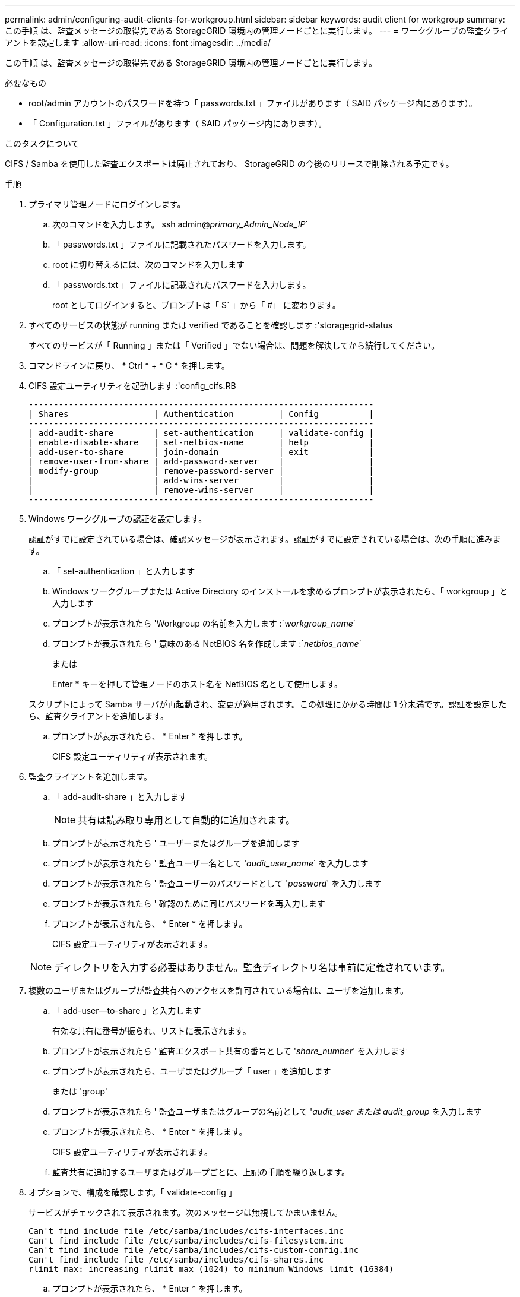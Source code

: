 ---
permalink: admin/configuring-audit-clients-for-workgroup.html 
sidebar: sidebar 
keywords: audit client for workgroup 
summary: この手順 は、監査メッセージの取得先である StorageGRID 環境内の管理ノードごとに実行します。 
---
= ワークグループの監査クライアントを設定します
:allow-uri-read: 
:icons: font
:imagesdir: ../media/


[role="lead"]
この手順 は、監査メッセージの取得先である StorageGRID 環境内の管理ノードごとに実行します。

.必要なもの
* root/admin アカウントのパスワードを持つ「 passwords.txt 」ファイルがあります（ SAID パッケージ内にあります）。
* 「 Configuration.txt 」ファイルがあります（ SAID パッケージ内にあります）。


.このタスクについて
CIFS / Samba を使用した監査エクスポートは廃止されており、 StorageGRID の今後のリリースで削除される予定です。

.手順
. プライマリ管理ノードにログインします。
+
.. 次のコマンドを入力します。 ssh admin@_primary_Admin_Node_IP_`
.. 「 passwords.txt 」ファイルに記載されたパスワードを入力します。
.. root に切り替えるには、次のコマンドを入力します
.. 「 passwords.txt 」ファイルに記載されたパスワードを入力します。
+
root としてログインすると、プロンプトは「 $` 」から「 #」 に変わります。



. すべてのサービスの状態が running または verified であることを確認します :'storagegrid-status
+
すべてのサービスが「 Running 」または「 Verified 」でない場合は、問題を解決してから続行してください。

. コマンドラインに戻り、 * Ctrl * + * C * を押します。
. CIFS 設定ユーティリティを起動します :'config_cifs.RB
+
[listing]
----

---------------------------------------------------------------------
| Shares                 | Authentication         | Config          |
---------------------------------------------------------------------
| add-audit-share        | set-authentication     | validate-config |
| enable-disable-share   | set-netbios-name       | help            |
| add-user-to-share      | join-domain            | exit            |
| remove-user-from-share | add-password-server    |                 |
| modify-group           | remove-password-server |                 |
|                        | add-wins-server        |                 |
|                        | remove-wins-server     |                 |
---------------------------------------------------------------------
----
. Windows ワークグループの認証を設定します。
+
認証がすでに設定されている場合は、確認メッセージが表示されます。認証がすでに設定されている場合は、次の手順に進みます。

+
.. 「 set-authentication 」と入力します
.. Windows ワークグループまたは Active Directory のインストールを求めるプロンプトが表示されたら、「 workgroup 」と入力します
.. プロンプトが表示されたら 'Workgroup の名前を入力します :`_workgroup_name_`
.. プロンプトが表示されたら ' 意味のある NetBIOS 名を作成します :`_netbios_name_`
+
または

+
Enter * キーを押して管理ノードのホスト名を NetBIOS 名として使用します。

+
スクリプトによって Samba サーバが再起動され、変更が適用されます。この処理にかかる時間は 1 分未満です。認証を設定したら、監査クライアントを追加します。

.. プロンプトが表示されたら、 * Enter * を押します。
+
CIFS 設定ユーティリティが表示されます。



. 監査クライアントを追加します。
+
.. 「 add-audit-share 」と入力します
+

NOTE: 共有は読み取り専用として自動的に追加されます。

.. プロンプトが表示されたら ' ユーザーまたはグループを追加します
.. プロンプトが表示されたら ' 監査ユーザー名として '_audit_user_name_` を入力します
.. プロンプトが表示されたら ' 監査ユーザーのパスワードとして '_password_' を入力します
.. プロンプトが表示されたら ' 確認のために同じパスワードを再入力します
.. プロンプトが表示されたら、 * Enter * を押します。
+
CIFS 設定ユーティリティが表示されます。



+

NOTE: ディレクトリを入力する必要はありません。監査ディレクトリ名は事前に定義されています。

. 複数のユーザまたはグループが監査共有へのアクセスを許可されている場合は、ユーザを追加します。
+
.. 「 add-user--to-share 」と入力します
+
有効な共有に番号が振られ、リストに表示されます。

.. プロンプトが表示されたら ' 監査エクスポート共有の番号として '_share_number_' を入力します
.. プロンプトが表示されたら、ユーザまたはグループ「 user 」を追加します
+
または 'group'

.. プロンプトが表示されたら ' 監査ユーザまたはグループの名前として '_audit_user または audit_group_ を入力します
.. プロンプトが表示されたら、 * Enter * を押します。
+
CIFS 設定ユーティリティが表示されます。

.. 監査共有に追加するユーザまたはグループごとに、上記の手順を繰り返します。


. オプションで、構成を確認します。「 validate-config 」
+
サービスがチェックされて表示されます。次のメッセージは無視してかまいません。

+
[listing]
----
Can't find include file /etc/samba/includes/cifs-interfaces.inc
Can't find include file /etc/samba/includes/cifs-filesystem.inc
Can't find include file /etc/samba/includes/cifs-custom-config.inc
Can't find include file /etc/samba/includes/cifs-shares.inc
rlimit_max: increasing rlimit_max (1024) to minimum Windows limit (16384)
----
+
.. プロンプトが表示されたら、 * Enter * を押します。
+
監査クライアント設定が表示されます。

.. プロンプトが表示されたら、 * Enter * を押します。
+
CIFS 設定ユーティリティが表示されます。



. CIFS 設定ユーティリティを閉じます
. Samba サービス「 service smbd start 」を開始します
. StorageGRID 環境が単一サイトの場合は、次の手順に進みます。
+
または

+
StorageGRID 環境で他のサイトに管理ノードが含まれている場合は、必要に応じてこれらの監査共有を有効にします。

+
.. サイトの管理ノードにリモートからログインします。
+
... 次のコマンドを入力します。 ssh admin@_grid_node_name
... 「 passwords.txt 」ファイルに記載されたパスワードを入力します。
... root に切り替えるには、次のコマンドを入力します
... 「 passwords.txt 」ファイルに記載されたパスワードを入力します。


.. 同じ手順を繰り返して、追加の管理ノードごとに監査共有を設定します。
.. リモート管理ノードへのリモートの Secure Shell ログインを終了します。「 exit


. コマンドシェルからログアウトします :exit

